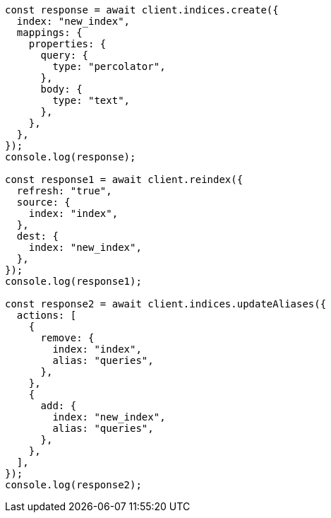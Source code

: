 // This file is autogenerated, DO NOT EDIT
// Use `node scripts/generate-docs-examples.js` to generate the docs examples

[source, js]
----
const response = await client.indices.create({
  index: "new_index",
  mappings: {
    properties: {
      query: {
        type: "percolator",
      },
      body: {
        type: "text",
      },
    },
  },
});
console.log(response);

const response1 = await client.reindex({
  refresh: "true",
  source: {
    index: "index",
  },
  dest: {
    index: "new_index",
  },
});
console.log(response1);

const response2 = await client.indices.updateAliases({
  actions: [
    {
      remove: {
        index: "index",
        alias: "queries",
      },
    },
    {
      add: {
        index: "new_index",
        alias: "queries",
      },
    },
  ],
});
console.log(response2);
----
